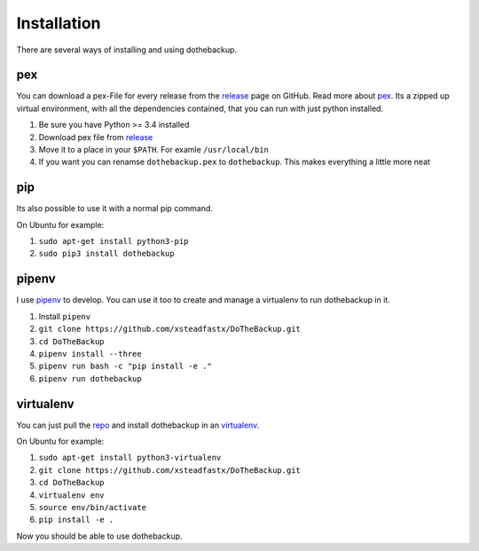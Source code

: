 Installation
============

There are several ways of installing and using dothebackup.

pex
---

You can download a pex-File for every release from the `release`_ page on GitHub. Read more about `pex`_. Its a zipped up virtual environment, with all the dependencies contained, that you can run with just python installed.

1. Be sure you have Python >= 3.4 installed
2. Download pex file from `release`_
3. Move it to a place in your ``$PATH``. For examle ``/usr/local/bin``
4. If you want you can renamse ``dothebackup.pex`` to ``dothebackup``. This makes everything a little more neat

.. _release: https://github.com/xsteadfastx/DoTheBackup/releases
.. _pex: https://github.com/pantsbuild/pex

pip
---

Its also possible to use it with a normal pip command.

On Ubuntu for example:

1. ``sudo apt-get install python3-pip``
2. ``sudo pip3 install dothebackup``

.. _pip: https://pip.pypa.io/

pipenv
------

I use `pipenv`_ to develop. You can use it too to create and manage a virtualenv to run dothebackup in it.

1. Install ``pipenv``
2. ``git clone https://github.com/xsteadfastx/DoTheBackup.git``
3. ``cd DoTheBackup``
4. ``pipenv install --three``
5. ``pipenv run bash -c "pip install -e ."``
6. ``pipenv run dothebackup``

.. _pipenv: https://docs.pipenv.org/

virtualenv
----------

You can just pull the `repo`_ and install dothebackup in an `virtualenv`_.

On Ubuntu for example:

1. ``sudo apt-get install python3-virtualenv``
2. ``git clone https://github.com/xsteadfastx/DoTheBackup.git``
3. ``cd DoTheBackup``
4. ``virtualenv env``
5. ``source env/bin/activate``
6. ``pip install -e .``

Now you should be able to use dothebackup.

.. _repo: https://github.com/xsteadfastx/DoTheBackup
.. _virtualenv: https://virtualenv.pypa.io/
